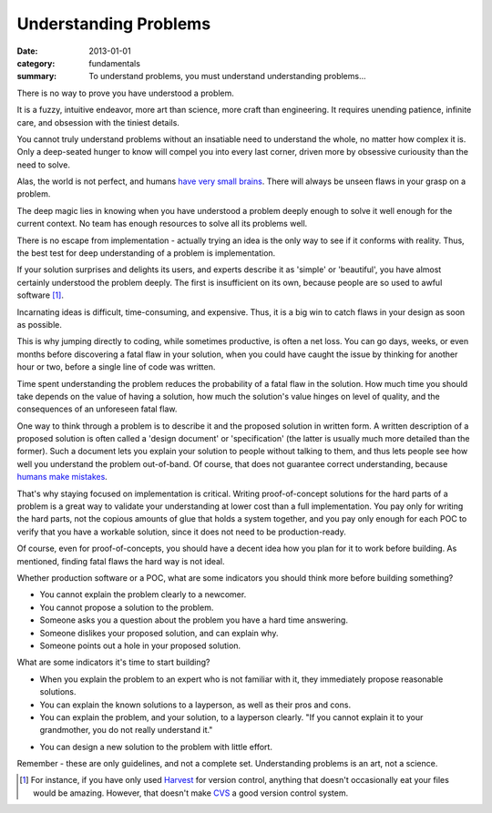 Understanding Problems
======================

:date: 2013-01-01
:category: fundamentals
:summary: To understand problems, you must understand understanding problems...

There is no way to prove you have understood a problem.

It is a fuzzy, intuitive endeavor, more art than science, more craft than
engineering. It requires unending patience, infinite care, and obsession with
the tiniest details.

You cannot truly understand problems without an insatiable need to understand
the whole, no matter how complex it is. Only a deep-seated hunger to know will
compel you into every last corner, driven more by obsessive curiousity than the
need to solve.

Alas, the world is not perfect, and humans `have very small brains`_. There
will always be unseen flaws in your grasp on a problem.

.. TODO Hyperlink to 'quality is finite'.

The deep magic lies in knowing when you have understood a problem deeply enough
to solve it well enough for the current context. No team has enough resources
to solve all its problems well.

.. TODO Figure out where the following blocks on knowing what's worth
   understanding belong.

   comment from Dad - knowing whether a problem is *worth* understanding/solving
   is HUGE.

   Is that part of understanding problems, or a separate skill? Certainly they're
   related, at the very least.

   Another aspect of this is knowing how well a problem must be solved - because
   quality is finite, you need to know where to spend that quality, and the
   fundamental unit of quality is problem comprehension. Some problems just don't
   need to be solved perfectly.

There is no escape from implementation - actually trying an idea is the only
way to see if it conforms with reality. Thus, the best test for deep
understanding of a problem is implementation.

If your solution surprises and delights its users, and experts describe it as
'simple' or 'beautiful', you have almost certainly understood the problem
deeply. The first is insufficient on its own, because people are so used to
awful software [1]_.

Incarnating ideas is difficult, time-consuming, and expensive. Thus, it is a
big win to catch flaws in your design as soon as possible.

This is why jumping directly to coding, while sometimes productive, is often
a net loss. You can go days, weeks, or even months before discovering a fatal
flaw in your solution, when you could have caught the issue by thinking for
another hour or two, before a single line of code was written.

.. TODO hyperlink 'required level of quality' to the 'quality is finite' essay.

.. TODO Expatiate on the subtleties in this unfinished paragraph. There are
   many. That might take the form of several linked essays?

Time spent understanding the problem reduces the probability of a fatal flaw in
the solution. How much time you should take depends on the value of having a
solution, how much the solution's value hinges on level of quality, and the
consequences of an unforeseen fatal flaw.

.. TODO Split the following paragraph out into its own essay, on
   'Specifications'?

.. TODO Explain when a spec is high-value and when it's low-value. I'm assuming
   it's low-value sometimes, but I'm not sure why exactly I believe that, and
   it may not be true. This probably belongs in the spec essay.

One way to think through a problem is to describe it and the proposed solution
in written form. A written description of a proposed solution is often called a
'design document' or 'specification' (the latter is usually much more detailed
than the former). Such a document lets you explain your solution to people
without talking to them, and thus lets people see how well you understand the
problem out-of-band. Of course, that does not guarantee correct understanding,
because `humans make mistakes`_.

.. TODO This is the perfect place to segue/link to proof-of-concepts,
   prototypes, and production software.

That's why staying focused on implementation is critical. Writing
proof-of-concept solutions for the hard parts of a problem is a great way to
validate your understanding at lower cost than a full implementation. You pay
only for writing the hard parts, not the copious amounts of glue that holds a
system together, and you pay only enough for each POC to verify that you have a
workable solution, since it does not need to be production-ready.

.. TODO Remind people to never write POCs that *could* be deployed to prod.
   If you have done that, you have produced a prototype or crappy software, not
   a POC, by definition.

Of course, even for proof-of-concepts, you should have a decent idea how you
plan for it to work before building. As mentioned, finding fatal flaws the hard
way is not ideal.

Whether production software or a POC, what are some indicators you should think
more before building something?

* You cannot explain the problem clearly to a newcomer.
* You cannot propose a solution to the problem.
* Someone asks you a question about the problem you have a hard time answering.
* Someone dislikes your proposed solution, and can explain why.
* Someone points out a hole in your proposed solution.

What are some indicators it's time to start building?

* When you explain the problem to an expert who is not familiar with it, they
  immediately propose reasonable solutions.
* You can explain the known solutions to a layperson, as well as their pros and
  cons.
* You can explain the problem, and your solution, to a layperson clearly.
  "If you cannot explain it to your grandmother, you do not really understand it."
.. TODO Find source for the quote. Many say Einstein, but it is not at all
   clear who actually said it, based on some Googling.
* You can design a new solution to the problem with little effort.

Remember - these are only guidelines, and not a complete set. Understanding
problems is an art, not a science.

.. [1] For instance, if you have only used
    `Harvest <https://en.wikipedia.org/wiki/CA_Software_Change_Manager>`_ for
    version control, anything that doesn't occasionally eat your files would be
    amazing. However, that doesn't make `CVS <http://www.nongnu.org/cvs/>`_ a
    good version control system.
.. _have very small brains: https://www.cs.utexas.edu/~EWD/transcriptions/EWD03xx/EWD340.html
.. _humans make mistakes: /fail-gracefully.html
